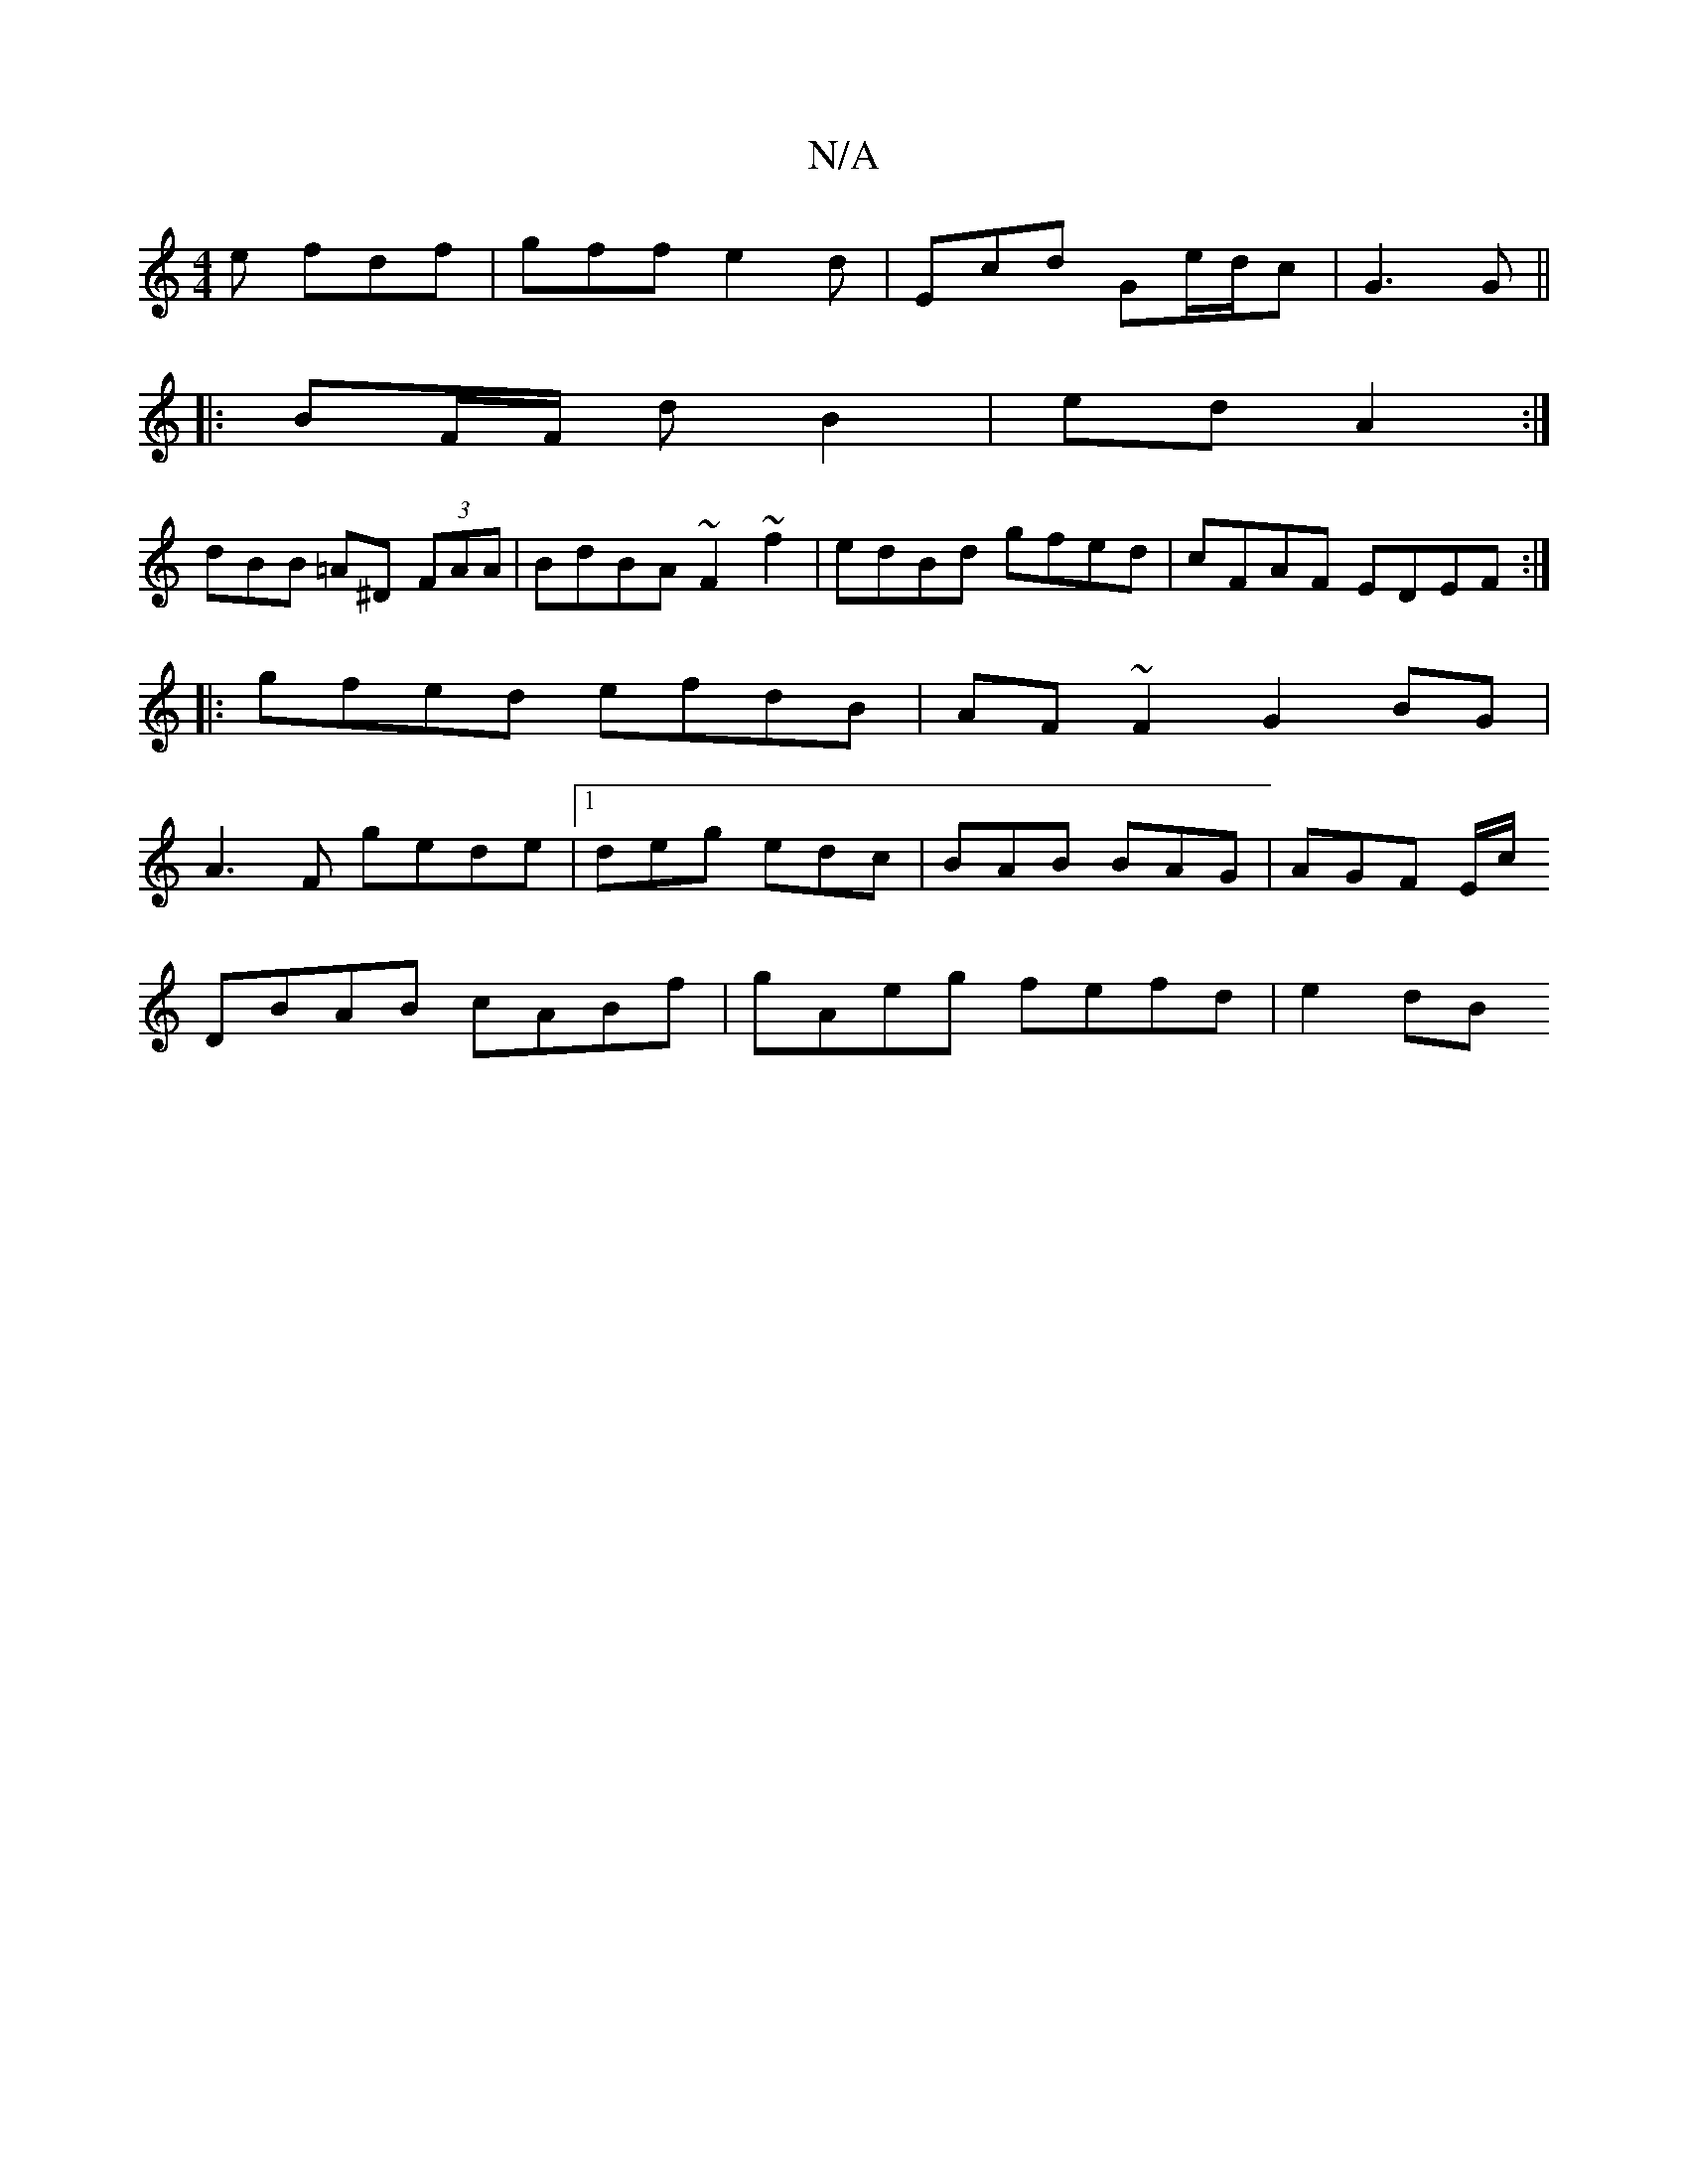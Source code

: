X:1
T:N/A
M:4/4
R:N/A
K:Cmajor
e fdf|gff e2d|Ecd Ge/d/c|G3 G ||
|: BF/F/2 d B2 | ed A2 :|
dBB =A^D (3FAA |BdBA ~F2 ~f2 | edBd gfed | cFAF EDEF :|
|:gfed efdB|AF~F2 G2BG|
A3F gede|1 deg edc|BAB BAG|AGF E/c/
DBAB cABf|gAeg fefd|e2 dB